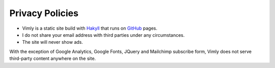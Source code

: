 Privacy Policies
================

- Vimly is a static site build with Hakyll_ that runs on GitHub_ pages.
- I do not share your email address with third parties under any circumstances.
- The site will never show ads.

With the exception of Google Analytics, Google Fonts, JQuery and Mailchimp
subscribe form, Vimly does not serve third-party content anywhere on the site.

.. _Hakyll: https://jaspervdj.be/hakyll/
.. _GitHub: https://pages.github.com/
